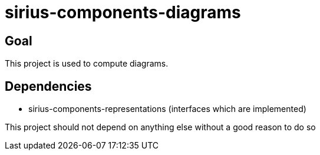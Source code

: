 = sirius-components-diagrams

== Goal

This project is used to compute diagrams.

== Dependencies

- sirius-components-representations (interfaces which are implemented)

This project should not depend on anything else without a good reason to do so